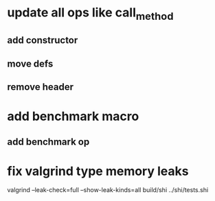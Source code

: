 * update all ops like call_method
** add constructor
** move defs
** remove header

* add benchmark macro
** add benchmark op

* fix valgrind type memory leaks

valgrind --leak-check=full --show-leak-kinds=all build/shi ../shi/tests.shi 
